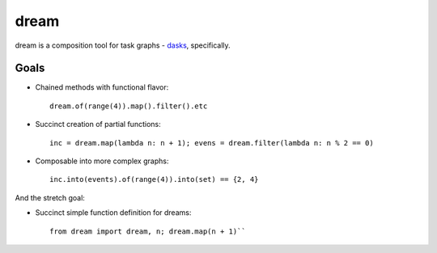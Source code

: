 =====
dream
=====

dream is a composition tool for task graphs - `dasks <https://github.com/continuumio/dask>`_, specifically.

Goals
=====

* Chained methods with functional flavor: 
  :: 
      
      dream.of(range(4)).map().filter().etc
      
* Succinct creation of partial functions: 
  ::
  
      inc = dream.map(lambda n: n + 1); evens = dream.filter(lambda n: n % 2 == 0)
      
      
* Composable into more complex graphs: 
  ::
  
      inc.into(events).of(range(4)).into(set) == {2, 4}

And the stretch goal:

* Succinct simple function definition for dreams: 
  ::
      
      from dream import dream, n; dream.map(n + 1)``
